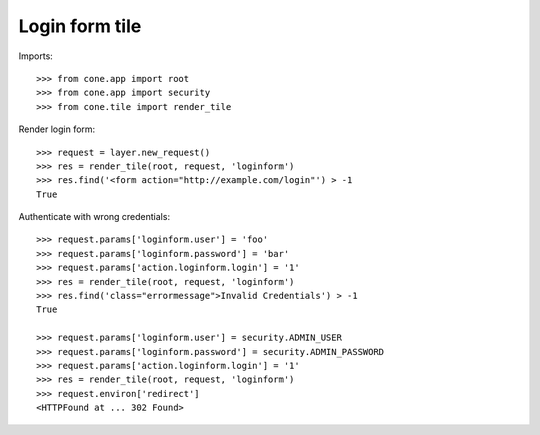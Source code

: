 Login form tile
===============

Imports::

    >>> from cone.app import root
    >>> from cone.app import security
    >>> from cone.tile import render_tile

Render login form::

    >>> request = layer.new_request()
    >>> res = render_tile(root, request, 'loginform')
    >>> res.find('<form action="http://example.com/login"') > -1
    True

Authenticate with wrong credentials::

    >>> request.params['loginform.user'] = 'foo'
    >>> request.params['loginform.password'] = 'bar'
    >>> request.params['action.loginform.login'] = '1'
    >>> res = render_tile(root, request, 'loginform')
    >>> res.find('class="errormessage">Invalid Credentials') > -1
    True

    >>> request.params['loginform.user'] = security.ADMIN_USER
    >>> request.params['loginform.password'] = security.ADMIN_PASSWORD
    >>> request.params['action.loginform.login'] = '1'
    >>> res = render_tile(root, request, 'loginform')
    >>> request.environ['redirect']
    <HTTPFound at ... 302 Found>
